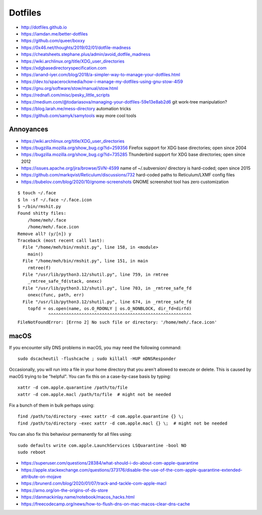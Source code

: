Dotfiles
========

* http://dotfiles.github.io
* https://iamdan.me/better-dotfiles
* https://github.com/queer/boxxy
* https://0x46.net/thoughts/2019/02/01/dotfile-madness
* https://cheatsheets.stephane.plus/admin/avoid_dotfile_madness
* https://wiki.archlinux.org/title/XDG_user_directories
* https://xdgbasedirectoryspecification.com
* https://anand-iyer.com/blog/2018/a-simpler-way-to-manage-your-dotfiles.html
* https://dev.to/spacerockmedia/how-i-manage-my-dotfiles-using-gnu-stow-4l59
* https://gnu.org/software/stow/manual/stow.html
* https://rednafi.com/misc/pesky_little_scripts
* https://medium.com/@todariasova/managing-your-dotfiles-59e13e8ab2d6  git work-tree manipulation?
* https://blog.larah.me/mess-directory  automation tricks
* https://github.com/samyk/samytools  way more cool tools


Annoyances
----------

* https://wiki.archlinux.org/title/XDG_user_directories
* https://bugzilla.mozilla.org/show_bug.cgi?id=259356  Firefox support for XDG base directories;  open since 2004
* https://bugzilla.mozilla.org/show_bug.cgi?id=735285  Thunderbird support for XDG base directories;  open since 2012
* https://issues.apache.org/jira/browse/SVN-4599  name of ~/.subversion/ directory is hard-coded;  open since 2015
* https://github.com/markqvist/Reticulum/discussions/732  hard-coded paths to Reticulum/LXMF config files
* https://bubelov.com/blog/2020/10/gnome-screenshots  GNOME screenshot tool has zero customization

::

    $ touch ~/.face
    $ ln -sf ~/.face ~/.face.icon
    $ ~/bin/rmshit.py
    Found shitty files:
        /home/meh/.face
        /home/meh/.face.icon
    Remove all? (y/[n]) y
    Traceback (most recent call last):
      File "/home/meh/bin/rmshit.py", line 158, in <module>
        main()
      File "/home/meh/bin/rmshit.py", line 151, in main
        rmtree(f)
      File "/usr/lib/python3.12/shutil.py", line 759, in rmtree
        _rmtree_safe_fd(stack, onexc)
      File "/usr/lib/python3.12/shutil.py", line 703, in _rmtree_safe_fd
        onexc(func, path, err)
      File "/usr/lib/python3.12/shutil.py", line 674, in _rmtree_safe_fd
        topfd = os.open(name, os.O_RDONLY | os.O_NONBLOCK, dir_fd=dirfd)
                ^^^^^^^^^^^^^^^^^^^^^^^^^^^^^^^^^^^^^^^^^^^^^^^^^^^^^^^^
    FileNotFoundError: [Errno 2] No such file or directory: '/home/meh/.face.icon'


macOS
-----

If you encounter silly DNS problems in macOS, you may need the following command::

    sudo dscacheutil -flushcache ; sudo killall -HUP mDNSResponder

Occasionally, you will run into a file in your home directory that you aren't
allowed to execute or delete.  This is caused by macOS trying to be "helpful".
You can fix this on a case-by-case basis by typing::

    xattr -d com.apple.quarantine /path/to/file
    xattr -d com.apple.macl /path/to/file  # might not be needed

Fix a bunch of them in bulk perhaps using::

    find /path/to/directory -exec xattr -d com.apple.quarantine {} \;
    find /path/to/directory -exec xattr -d com.apple.macl {} \;  # might not be needed

You can also fix this behaviour permanently for all files using::

    sudo defaults write com.apple.LaunchServices LSQuarantine -bool NO
    sudo reboot

* https://superuser.com/questions/28384/what-should-i-do-about-com-apple-quarantine
* https://apple.stackexchange.com/questions/373176/disable-the-use-of-the-com-apple-quarantine-extended-attribute-on-mojave
* https://brunerd.com/blog/2020/01/07/track-and-tackle-com-apple-macl
* https://arno.org/on-the-origins-of-ds-store
* https://danmackinlay.name/notebook/macos_hacks.html
* https://freecodecamp.org/news/how-to-flush-dns-on-mac-macos-clear-dns-cache
